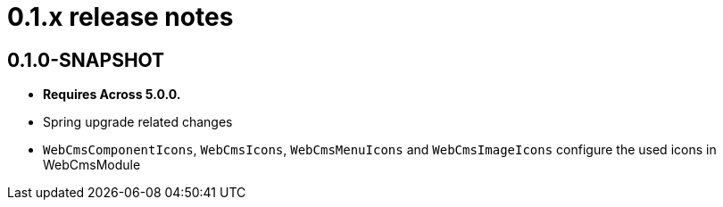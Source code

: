 = 0.1.x release notes

[#0-1-0]
== 0.1.0-SNAPSHOT
* *Requires Across 5.0.0.*
* Spring upgrade related changes
* `WebCmsComponentIcons`, `WebCmsIcons`, `WebCmsMenuIcons` and `WebCmsImageIcons` configure the used icons in WebCmsModule
